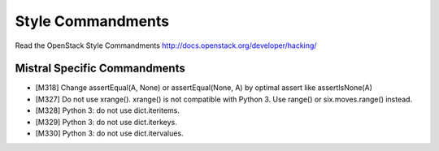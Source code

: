 Style Commandments
==================

Read the OpenStack Style Commandments http://docs.openstack.org/developer/hacking/

Mistral Specific Commandments
-----------------------------

- [M318] Change assertEqual(A, None) or assertEqual(None, A) by optimal assert
  like assertIsNone(A)
- [M327] Do not use xrange(). xrange() is not compatible with Python 3. Use
  range() or six.moves.range() instead.
- [M328] Python 3: do not use dict.iteritems.
- [M329] Python 3: do not use dict.iterkeys.
- [M330] Python 3: do not use dict.itervalues.
